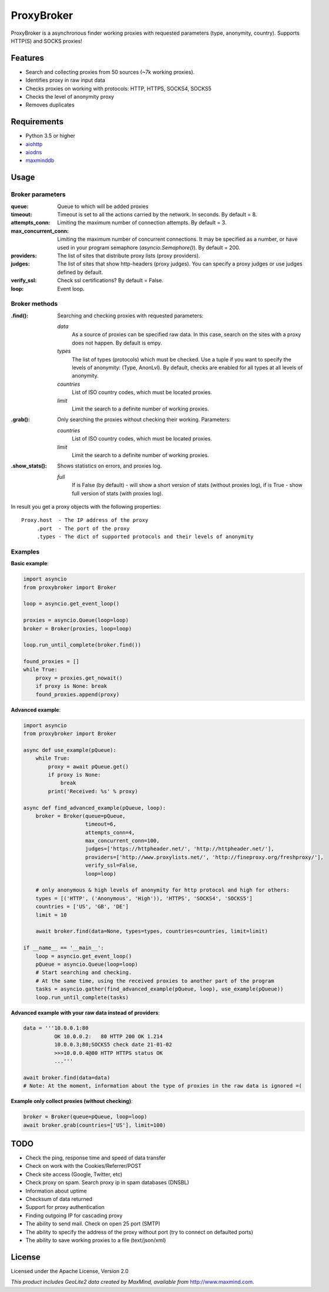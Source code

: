 ProxyBroker
===========

ProxyBroker is a asynchronous finder working proxies with requested parameters (type, anonymity, country). Supports HTTP(S) and SOCKS proxies!


Features
--------
* Search and collecting proxies from 50 sources (~7k working proxies).
* Identifies proxy in raw input data
* Checks proxies on working with protocols: HTTP, HTTPS, SOCKS4, SOCKS5
* Checks the level of anonymity proxy
* Removes duplicates


Requirements
------------
* Python 3.5 or higher
* `aiohttp <https://pypi.python.org/pypi/aiohttp>`_
* `aiodns <https://pypi.python.org/pypi/aiodns>`_
* `maxminddb <https://pypi.python.org/pypi/maxminddb>`_


Usage
-----

Broker parameters
"""""""""""""""""

:queue:                 Queue to which will be added proxies
:timeout:               Timeout is set to all the actions carried by the network. In seconds. By default = 8.
:attempts_conn:         Limiting the maximum number of connection attempts. By default = 3.
:max_concurrent_conn:   Limiting the maximum number of concurrent connections. It may be specified as a number,
                        or have used in your program semaphore (*asyncio.Semaphore()*). By default = 200.
:providers:             The list of sites that distribute proxy lists (proxy providers).
:judges:                The list of sites that show http-headers (proxy judges).
                        You can specify a proxy judges or use judges defined by default.
:verify_ssl:            Check ssl certifications? By default = False.
:loop:                  Event loop.


Broker methods
""""""""""""""

:.find(): Searching and checking proxies with requested parameters:

          *data*
              As a source of proxies can be specified raw data. In this case,
              search on the sites with a proxy does not happen. By default is empy.
          *types*
              The list of types (protocols) which must be checked.
              Use a tuple if you want to specify the levels of anonymity: (Type, AnonLvl).
              By default, checks are enabled for all types at all levels of anonymity.
          *countries*
              List of ISO country codes, which must be located proxies.
          *limit*
              Limit the search to a definite number of working proxies.

:.grab(): Only searching the proxies without checking their working. Parameters:

          *countries*
              List of ISO country codes, which must be located proxies.
          *limit*
              Limit the search to a definite number of working proxies.

:.show_stats(): Shows statistics on errors, and proxies log.

          *full*
            If is False (by default) - will show a short version of stats (without proxies log),
            if is True - show full version of stats (with proxies log).


In result you get a proxy objects with the following properties::

    Proxy.host  - The IP address of the proxy
         .port  - The port of the proxy
         .types - The dict of supported protocols and their levels of anonymity


Examples
""""""""


**Basic example**:

.. code-block:: python

    import asyncio
    from proxybroker import Broker

    loop = asyncio.get_event_loop()

    proxies = asyncio.Queue(loop=loop)
    broker = Broker(proxies, loop=loop)

    loop.run_until_complete(broker.find())

    found_proxies = []
    while True:
        proxy = proxies.get_nowait()
        if proxy is None: break
        found_proxies.append(proxy)


**Advanced example**:

.. code-block:: python

    import asyncio
    from proxybroker import Broker

    async def use_example(pQueue):
        while True:
            proxy = await pQueue.get()
            if proxy is None:
                break
            print('Received: %s' % proxy)

    async def find_advanced_example(pQueue, loop):
        broker = Broker(queue=pQueue,
                        timeout=6,
                        attempts_conn=4,
                        max_concurrent_conn=100,
                        judges=['https://httpheader.net/', 'http://httpheader.net/'],
                        providers=['http://www.proxylists.net/', 'http://fineproxy.org/freshproxy/'],
                        verify_ssl=False,
                        loop=loop)

        # only anonymous & high levels of anonymity for http protocol and high for others:
        types = [('HTTP', ('Anonymous', 'High')), 'HTTPS', 'SOCKS4', 'SOCKS5']
        countries = ['US', 'GB', 'DE']
        limit = 10

        await broker.find(data=None, types=types, countries=countries, limit=limit)

    if __name__ == '__main__':
        loop = asyncio.get_event_loop()
        pQueue = asyncio.Queue(loop=loop)
        # Start searching and checking.
        # At the same time, using the received proxies to another part of the program
        tasks = asyncio.gather(find_advanced_example(pQueue, loop), use_example(pQueue))
        loop.run_until_complete(tasks)


**Advanced example with your raw data instead of providers**:

.. code-block:: python

    data = '''10.0.0.1:80
              OK 10.0.0.2:   80 HTTP 200 OK 1.214
              10.0.0.3;80;SOCKS5 check date 21-01-02
              >>>10.0.0.4@80 HTTP HTTPS status OK
              ...'''

    await broker.find(data=data)
    # Note: At the moment, information about the type of proxies in the raw data is ignored =(

**Example only collect proxies (without checking)**:

.. code-block:: python

    broker = Broker(queue=pQueue, loop=loop)
    await broker.grab(countries=['US'], limit=100)


TODO
----

* Check the ping, response time and speed of data transfer
* Check on work with the Cookies/Referrer/POST
* Check site access (Google, Twitter, etc)
* Check proxy on spam. Search proxy ip in spam databases (DNSBL)
* Information about uptime
* Checksum of data returned
* Support for proxy authentication
* Finding outgoing IP for cascading proxy
* The ability to send mail. Check on open 25 port (SMTP)
* The ability to specify the address of the proxy without port (try to connect on defaulted ports)
* The ability to save working proxies to a file (text/json/xml)


License
-------

Licensed under the Apache License, Version 2.0

*This product includes GeoLite2 data created by MaxMind, available from* `http://www.maxmind.com <http://www.maxmind.com>`_.
